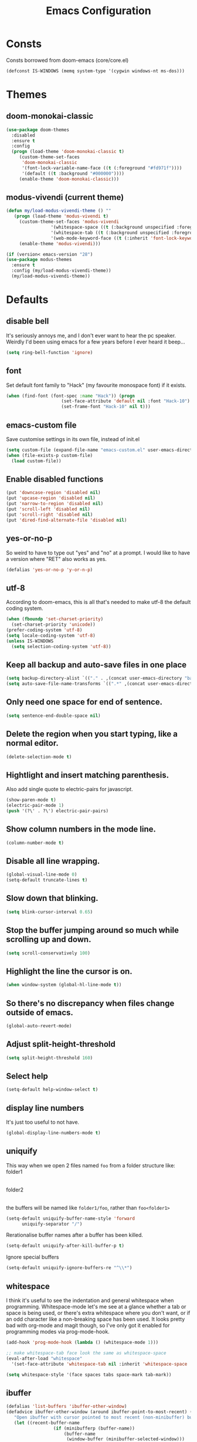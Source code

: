 #+STARTUP: hidestars
#+TITLE: Emacs Configuration

* Consts
  Consts borrowed from doom-emacs (core/core.el)
  #+begin_src emacs-lisp
    (defconst IS-WINDOWS (memq system-type '(cygwin windows-nt ms-dos)))
  #+end_src

* Themes
** doom-monokai-classic
   #+begin_src emacs-lisp
     (use-package doom-themes
       :disabled
       :ensure t
       :config
       (progn (load-theme 'doom-monokai-classic t)
	      (custom-theme-set-faces
	       'doom-monokai-classic
	       '(font-lock-variable-name-face ((t (:foreground "#fd971f"))))
	       '(default ((t :background "#000000"))))
	      (enable-theme 'doom-monokai-classic)))
   #+end_src

** modus-vivendi (current theme)
   #+begin_src emacs-lisp
     (defun my/load-modus-vivendi-theme () ""
	    (progn (load-theme 'modus-vivendi t)
	      (custom-theme-set-faces 'modus-vivendi
				      '(whitespace-space ((t (:background unspecified :foreground "#484848"))))
				      '(whitespace-tab ((t (:background unspecified :foreground "#484848"))))
				      '(web-mode-keyword-face ((t (:inherit 'font-lock-keyword-face)))))
	      (enable-theme 'modus-vivendi)))

     (if (version< emacs-version "28")
	 (use-package modus-themes
	   :ensure t
	   :config (my/load-modus-vivendi-theme))
       (my/load-modus-vivendi-theme))
   #+end_src

* Defaults
** disable bell
   It's seriously annoys me, and I don't ever want to hear the pc speaker.
   Weirdly I'd been using emacs for a few years before I ever heard it beep...
   #+begin_src emacs-lisp
     (setq ring-bell-function 'ignore)
   #+end_src

** font
   Set default font family to "Hack" (my favourite monospace font) if it exists.
   #+begin_src emacs-lisp
     (when (find-font (font-spec :name "Hack")) (progn
						  (set-face-attribute 'default nil :font "Hack-10")
						  (set-frame-font "Hack-10" nil t)))
   #+end_src

** emacs-custom file
   Save customise settings in its own file, instead of init.el
   #+begin_src emacs-lisp
     (setq custom-file (expand-file-name "emacs-custom.el" user-emacs-directory))
     (when (file-exists-p custom-file)
       (load custom-file))
   #+end_src

** Enable disabled functions
   #+begin_src emacs-lisp
     (put 'downcase-region 'disabled nil)
     (put 'upcase-region 'disabled nil)
     (put 'narrow-to-region 'disabled nil)
     (put 'scroll-left 'disabled nil)
     (put 'scroll-right 'disabled nil)
     (put 'dired-find-alternate-file 'disabled nil)
   #+end_src

** yes-or-no-p
   So weird to have to type out "yes" and "no" at a prompt.
   I would like to have a version where "RET" also works as yes.
   #+begin_src emacs-lisp
     (defalias 'yes-or-no-p 'y-or-n-p)
   #+end_src

** utf-8
   According to doom-emacs, this is all that's needed to make utf-8 the default coding system.
   #+begin_src emacs-lisp
     (when (fboundp 'set-charset-priority)
       (set-charset-priority 'unicode))
     (prefer-coding-system 'utf-8)
     (setq locale-coding-system 'utf-8)
     (unless IS-WINDOWS
       (setq selection-coding-system 'utf-8))
   #+end_src

** Keep all backup and auto-save files in one place
   #+begin_src emacs-lisp
     (setq backup-directory-alist `(("." . ,(concat user-emacs-directory "backups/"))))
     (setq auto-save-file-name-transforms `((".*" ,(concat user-emacs-directory "auto-save-list/") t)))
   #+end_src

** Only need one space for end of sentence.
   #+begin_src emacs-lisp
     (setq sentence-end-double-space nil)
   #+end_src

** Delete the region when you start typing, like a normal editor.
   #+begin_src emacs-lisp
     (delete-selection-mode t)
   #+end_src

** Hightlight and insert matching parenthesis.
   Also add single quote to electric-pairs for javascript.
   #+begin_src emacs-lisp
     (show-paren-mode t)
     (electric-pair-mode 1)
     (push '(?\' . ?\') electric-pair-pairs)
   #+end_src

** Show column numbers in the mode line.
   #+begin_src emacs-lisp
     (column-number-mode t)
   #+end_src

** Disable all line wrapping.
   #+begin_src emacs-lisp
     (global-visual-line-mode 0)
     (setq-default truncate-lines t)
   #+end_src

** Slow down that blinking.
   #+begin_src emacs-lisp
     (setq blink-cursor-interval 0.65)
   #+end_src

** Stop the buffer jumping around so much while scrolling up and down.
   #+begin_src emacs-lisp
     (setq scroll-conservatively 100)
   #+end_src

** Highlight the line the cursor is on.
   #+begin_src emacs-lisp
     (when window-system (global-hl-line-mode t))
   #+end_src

** So there's no discrepancy when files change outside of emacs.
   #+begin_src emacs-lisp
     (global-auto-revert-mode)
   #+end_src

** Adjust split-height-threshold
   #+begin_src emacs-lisp
     (setq split-height-threshold 160)
   #+end_src

** Select help
   #+begin_src emacs-lisp
     (setq-default help-window-select t)
   #+end_src

** display line numbers
   It's just too useful to not have.
   #+begin_src emacs-lisp
     (global-display-line-numbers-mode t)
   #+end_src

** uniquify
   This way when we open 2 files named =foo= from a folder structure like:
   folder1
     |- foo
   folder2
     |- foo
   the buffers will be named like =folder1/foo=, rather than =foo<folder1>=
   #+begin_src emacs-lisp
     (setq-default uniquify-buffer-name-style 'forward
		   uniquify-separator "/")
   #+end_src

   Rerationalise buffer names after a buffer has been killed.
   #+begin_src emacs-lisp
     (setq-default uniquify-after-kill-buffer-p t)
   #+end_src

  Ignore special buffers
   #+begin_src emacs-lisp
     (setq-default uniquify-ignore-buffers-re "^\\*")
   #+end_src

** whitespace
   I think it's useful to see the indentation and general whitespace when programming.
   Whitespace-mode let's me see at a glance whether a tab or space is being used, or there's extra
   whitespace where you don't want, or if an odd character like a non-breaking space has been used.
   It looks pretty bad with org-mode and magit though, so I've only got it enabled for programming
   modes via prog-mode-hook.
   #+begin_src emacs-lisp
     (add-hook 'prog-mode-hook (lambda () (whitespace-mode 1)))

     ;; make whitespace-tab face look the same as whitespace-space
     (eval-after-load "whitespace"
       '(set-face-attribute 'whitespace-tab nil :inherit 'whitespace-space :foreground 'unspecified))

     (setq whitespace-style '(face spaces tabs space-mark tab-mark))
   #+end_src

** ibuffer
   #+begin_src emacs-lisp
     (defalias 'list-buffers 'ibuffer-other-window)
     (defadvice ibuffer-other-window (around ibuffer-point-to-most-recent) ()
		"Open ibuffer with cursor pointed to most recent (non-minibuffer) buffer name"
		(let ((recent-buffer-name
                       (if (minibufferp (buffer-name))
                           (buffer-name
                            (window-buffer (minibuffer-selected-window)))
                         (buffer-name))))
                  ad-do-it
                  (ibuffer-jump-to-buffer recent-buffer-name)))
     (ad-activate 'ibuffer-other-window)
   #+end_src

** display fill column
   #+begin_src emacs-lisp
     (add-hook 'prog-mode-hook (lambda () (display-fill-column-indicator-mode)))
   #+end_src

** recursive minibuffers
   This fixes an issue with calling =woman= and some magit commands while using selectrum (or consult?).
   #+begin_src emacs-lisp
     (setq enable-recursive-minibuffers t)
     (minibuffer-depth-indicate-mode t)
    #+end_src

** suppress comp warnings
   Comp warnings come up all the time in the gccemacs branch.
   #+begin_src emacs-lisp
     (setq warning-suppress-types '((comp)))
   #+end_src

* My key bindings
  #+begin_src emacs-lisp
    (global-set-key (kbd "RET") 'newline-and-indent)
    (global-set-key (kbd "<f5>") 'revert-buffer)
    (global-set-key (kbd "M-u") 'upcase-dwim)
    (global-set-key (kbd "M-l") 'downcase-dwim)
    (global-set-key (kbd "M-c") 'capitalize-dwim)
  #+end_src

* Custom functions
** my/parent-dir
   Helper function to get the parent directory of a file/folder
   #+begin_src emacs-lisp
     (defun my/parent-dir (filename)
       "Return parent directory of absolute FILENAME."
       (when filename
	 (file-name-directory (directory-file-name filename))))
   #+end_src

** my/recursive-locate-file
   This is used to find the project local executables for eslint and flow
   #+begin_src emacs-lisp
     (defun my/recursive-locate-file (folder file &optional parent-dir)
       "FOLDER: the folder to look for
     FILE: the file to find in FOLDER. Can be a string or list of strings to find a file in subfolders.

     e.g. (my/recursive-locate-file \"node_modules\" '(\".bin\" \"eslint\")) will go up the tree to find the
     node_modules dir and if node_modules/.bin/eslint doesn't exist, it will try to find it further up the tree."
       (let* ((file-path (if (stringp file)
			     (concat folder file)
			   (concat (file-name-as-directory folder) (directory-file-name (mapconcat 'file-name-as-directory file "")))))
	      (root (locate-dominating-file
		     (or parent-dir (buffer-file-name) default-directory)
		     folder))
	      (found-file (and root
			       (expand-file-name file-path root)))
	      (par-dir (my/parent-dir root)))
	 (cond ((and found-file (file-exists-p found-file))
		found-file)
	       ((or (not par-dir) (string-equal par-dir "/"))
		nil)
	       (t
		(my/recursive-locate-file folder file par-dir)))))
   #+end_src

** my/prettier
   Runs prettier on the current file if it's available.
   #+begin_src emacs-lisp
     (defun my/prettier () "" (interactive)
	    (when (my/recursive-locate-file "node_modules" '(".bin" "prettier"))
	      (shell-command (concat "npx prettier --write " buffer-file-name))))
   #+end_src

** my/eslint-fix
   Runs =eslint --fix= on the current file if it's available.
   #+begin_src emacs-lisp
     (defun my/eslint-fix () "" (interactive)
	    (when (my/recursive-locate-file "node_modules" '(".bin" "eslint"))
	      (let ((default-directory (cdr (project-current))))
		(shell-command (concat "npx eslint --fix " buffer-file-name)))))
   #+end_src


* lsp-mode
  Somewhat of a rush job right now, but it works 😅
** main
   #+begin_src emacs-lisp
     (use-package lsp-mode
       :ensure t
       ;; set prefix for lsp-command-keymap (few alternatives - "C-l", "C-c l")
       :init (setq lsp-keymap-prefix "C-'")
       :hook (;; replace xxx-mode with concrete major-mode(e. g. python-mode)
	      (web-mode . (lambda ()
			    (when (or (string= (file-name-extension buffer-file-name) "ts")
				      (string= (file-name-extension buffer-file-name) "tsx"))
			      (lsp-deferred))))
	      ;; if you want which-key integration
	      (lsp-mode . lsp-enable-which-key-integration))
       :commands (lsp lsp-deferred)
       :config (progn
		 (setenv "PATH" (concat (getenv "PATH") ":/home/lutfi/.npm-packages/bin"))
		 (add-to-list 'exec-path "/home/lutfi/.npm-packages/bin")
		 (setq lsp-prefer-flymake nil)))
   #+end_src

** lsp-ui
   lsp-mode auto-detects and configures lsp-ui and company-lsp
   to turn off set lsp-auto-configure to nil
   #+begin_src emacs-lisp
     (use-package lsp-ui
       :ensure t
       :after lsp-mode
       :config (setq lsp-ui-sideline-diagnostic-max-lines 25))
   #+end_src

* org-mode
** Installation
   Use the latest org-mode package from the org archives.
   
   #+begin_src emacs-lisp
     (use-package org
       :ensure org-plus-contrib
       :pin org)
   #+end_src

** Org packages
*** org-superstar
    For fancy looking stars
    #+begin_src emacs-lisp
      (use-package org-superstar
	:ensure t
	:hook (org-mode . (lambda () (org-superstar-mode 1))))
    #+end_src

* web-mode
  #+begin_src emacs-lisp
    (use-package web-mode
      :ensure t
      :mode ("\\.js\\'" "\\.jsx\\'" "\\.html\\'" "\\.tsx\\'" "\\.ts\\'")
      :hook (web-mode . (lambda () (setq-local indent-tabs-mode nil)))
      :config
      (progn
	(setq web-mode-markup-indent-offset 2)
	(setq web-mode-code-indent-offset 2)
	(setq web-mode-css-indent-offset 2)
	(setq web-mode-attr-indent-offset 2)
	(setq web-mode-attr-value-indent-offset 2)
	;; (setq web-mode-enable-current-element-highlight t)
	(setq web-mode-enable-current-column-highlight t)
	(setq web-mode-enable-auto-quoting nil)
	(setq web-mode-indentation-params nil)
	(setq-default web-mode-comment-formats '(("javascript" . "//")
						 ("typescript" . "//")
						 ("jsx" . "//")
						 ("css" . "/*")))))

  #+end_src

* scss-mode
  #+begin_src emacs-lisp
    (use-package scss-mode
      :ensure t
      :mode ("\\.scss\\''" "\\.sass\\''")
      :hook (scss-mode . (lambda () (progn
				      (setq-local indent-tabs-mode nil)
				      (setq css-indent-offset 2)))))
  #+end_src

* sass-mode
  #+begin_src emacs-lisp
    (use-package sass-mode
      :ensure t
      :mode ("\\.sass\\'"))
  #+end_src

* json-mode
  #+begin_src emacs-lisp
    (use-package json-mode
      :ensure t
      :mode ("\\.json\\'")
      :hook (json-mode . (lambda () (progn
				      (setq-local indent-tabs-mode t)
				      (setq-local js-indent-level 8)))))
  #+end_src

* yaml-mode
  #+begin_src emacs-lisp
    (use-package yaml-mode
      :ensure t
      :mode ("\\.yml\\'"))
  #+end_src




* selectrum
  A nice, simple interface for selecting an item from a list. I believe it's made to work with the existing
  Emacs APIs for completion, which means it should work better with other packages.
  =selectrum-repeat= brings up the last selectrum use - handy for continuing a search, or doing the last =M-x=
  command again.
  Using melpa-stable version since it keeps breaking for me.
  #+begin_src emacs-lisp
    (use-package selectrum
      :ensure t
      :pin melpa-stable
      :init (selectrum-mode +1)
      :bind ("C-c r" . 'selectrum-repeat)
      :config
      (progn
	;; it's really annoying to have candidates out of order, especially for something like consult-line
	(setq-default selectrum-move-default-candidate nil)
	;; I prefer the height to be fixed rather than expanding while I'm scrolling
	(setq selectrum-fix-vertical-window-height t)))
  #+end_src

* prescient
  Sorting and filtering candidates in lists; specifically for selectrum in this case, but in theory if I wanted
  to swap out selectrum it should be possible.
  Mostly I use it for the regex filter - I prefer that to fuzzy search. It also sorts by most used, I think,
  which is also handy.
  Remember the keybinding for the toggle map is =M-s= and the toggles are:
  | r | regex      |
  | p | prefix     |
  | l | literal    |
  | i | initialism |
  | f | fuzzy      |
  | a | anchored   |
  ^Just putting that here because it's a bit annoying to find the toggle map button, and which-key cuts off the
  important part of the toggle function names.
  Using melpa-stable version because this has broken a few times for me recently.
  #+begin_src emacs-lisp
    (use-package selectrum-prescient
      :ensure t
      :pin melpa-stable
      :after selectrum
      :config (progn (prescient-persist-mode t)
		     (selectrum-prescient-mode t)
		     (setq prescient-filter-method '(regexp))))
  #+end_src

* marginalia
  Extra information in the minibuffer. It should be possible to cycle between more (heavy) and less (light)
  annotations, but I like always having more so I've not bound marginalia-cycle to anything. It is sometimes
  a bit unclear what the columns are though.
  #+begin_src emacs-lisp
    (use-package marginalia
      :ensure t
      :init (marginalia-mode)
      :config (setq marginalia-annotators '(marginalia-annotators-heavy marginalia-annotators-light)))
  #+end_src

* consult
  A bunch of useful commands and enhancements to existing commands. I find it most handy for buffer search with
  =consult-line= and the live updating =git-grep=. I know a lot of people prefer =ripgrep=, but I haven't found
  it to be that much faster so far (maybe I just need bigger projects), and besides I'm pretty sure it's the
  emacs side that's the bottleneck anyway.
  I've been having some annoyance at the unstable api for =consult-git-grep=, but it seems to work ok now and
  hopefully I don't have to deal with it too much again.
  I've set =consult-git-grep-command= to add the =-i= option, so that it's case insensitive. I'd like to make a
  function that toggles case sensitivity at some point.
  Look into =consult-preview-key= to toggle preview mode (can be done per command).
  Using melpa-stable version because, while I'm not sure if this actually broke recently, I really don't  want it to.
  #+begin_src emacs-lisp
    (use-package consult
      :ensure t
      :pin melpa-stable
      :bind (("C-s" . consult-line)
	     ("C-x b" . consult-buffer)
	     ("C-x 4 b" . consult-buffer-other-window)
	     ("C-x 5 b" . consult-buffer-other-frame)
	     ("M-g M-g" . consult-goto-line)
	     ("M-s ." . (lambda () (interactive) (consult-line (thing-at-point 'symbol))))
	     ("M-s s" . consult-git-grep)
	     ("M-y" . consult-yank-pop)
	     ("C-x r e" . consult-bookmark))
      :config (progn
		(setq consult-git-grep-command
		      "git --no-pager grep --null --color=always --extended-regexp --line-number -I -i -e ARG OPTS")
		(setq consult-project-root-function (lambda () (cdr (project-current))))
		;; They changed the default behaviour from 0.6 -> 0.7 and added this variable to go back to the old behaviour.
		;; Seriously annoying! Drove me crazy for an hour while at work, especially because I initially thought
		;; it was selectrum since they had done something like this before.
		(setq-default consult-line-start-from-top t)))
  #+end_src

** consult-flycheck
   For searching through flycheck errors
   #+begin_src emacs-lisp
     (use-package consult-flycheck
       :ensure t
       :pin melpa-stable
       :after flycheck
       :bind (:map flycheck-command-map
		   ("!" . consult-flycheck)))
   #+end_src

* embark
  Actions on targets, whether it's the thing at point or the currently selected candidate in selectrum. Note
  that the currently selected candidate means you have to =tab= complete - it's not the currently /highlighted/
  candidate.
  The config integrates it with which-key.
  #+begin_src emacs-lisp
    (use-package embark
      :ensure t
      :bind ("C-c o" . embark-act)
      :config (setq embark-action-indicator
		    (lambda (map _target)
		      (which-key--show-keymap "Embark" map nil nil 'no-paging)
		      #'which-key--hide-popup-ignore-command)
		    embark-become-indicator embark-action-indicator))
  #+end_src


* multiple-cursors
  I've added advice to make it work more like how I think it should work - mark-next and mark-previous do not move the cursor to the next and previous word by default.

  *Issues* mark-next and mark-previous only move the cursor to the next or previous multi cursor - so if your cursor is in the middle it won't jump to the new selection.
  Need a cycle to end function (or actually a cycle to new cursor function would make more sense)

  #+begin_src emacs-lisp
    (defun advice-mc/cycle-forward (&optional arg)
      "A version of mc/cycle-forward to use in advice mc/mark- commands"
      (if
	  (or
	   (mc/next-fake-cursor-after-point)
	   (mc/first-fake-cursor-after (point-min)))
	  (mc/cycle-forward)
	(deactivate-mark)))
    (defun advice-mc/cycle-backward (&optional arg)
      "A version of mc/cycle-backward to use in advice mc/mark- commands"
      (if
	  (or
	   (mc/prev-fake-cursor-before-point)
	   (mc/last-fake-cursor-before (point-max)))
	  (mc/cycle-backward)
	(deactivate-mark)))

    (use-package multiple-cursors
      :ensure t
      :bind (("C-." . 'mc/mark-next-like-this-word)
	     ("C-," . 'mc/mark-previous-like-this-word)
	     ("C->" . 'mc/unmark-next-like-this)
	     ("C-<" . 'mc/unmark-previous-like-this))
      :config
      (progn
	;; unbind RET from quitting multicursors
	(define-key mc/keymap (kbd "<return>") nil)
	;; move some keybindings around
	(define-key mc/keymap (kbd "C-'") nil)
	(define-key mc/keymap (kbd "C-M-'") 'mc-hide-unmatched-lines-mode)
	(define-key mc/keymap (kbd "C-v") nil)
	(define-key mc/keymap (kbd "M-v") nil)
	;; advice for cycling after marking
	(advice-add 'mc/mark-next-like-this-word :after 'advice-mc/cycle-forward)
	(advice-add 'mc/mark-previous-like-this-word :after 'advice-mc/cycle-backward)
	(advice-add 'mc/unmark-next-like-this :before 'advice-mc/cycle-backward)
	(advice-add 'mc/unmark-previous-like-this :before 'advice-mc/cycle-forward)))
  #+end_src

* flycheck
** main
   Lots of thanks to Jeff Barczewski for [[http://codewinds.com/blog/2015-04-02-emacs-flycheck-eslint-jsx.html][this post]] to get flycheck using the local eslint.
   #+begin_src emacs-lisp
     (defun set-eslint ()
       (let ((eslint (my/recursive-locate-file "node_modules" '(".bin" "eslint"))))
	 (when eslint
	   (setq-local flycheck-javascript-eslint-executable eslint))))

     (use-package flycheck
       :ensure t
       :init (global-flycheck-mode)
       :config
       (progn
	 (setq-default flycheck-temp-prefix ".flycheck")
	 (flycheck-add-mode 'javascript-eslint 'web-mode)
	 (add-hook 'web-mode-hook (lambda ()
				    (unless (member 'javascript-jshint flycheck-disabled-checkers)
				      (setq-local flycheck-disabled-checkers
						  (append flycheck-disabled-checkers '(javascript-jshint))))))
	 (add-hook 'emacs-lisp-mode-hook (lambda ()
					   (setq-local flycheck-disabled-checkers
						       (append flycheck-disabled-checkers '(emacs-lisp-checkdoc)))))
	 (add-hook 'flycheck-mode-hook #'set-eslint)
	 (add-hook 'lsp-mode-hook (lambda ()
				    (when (string-equal major-mode "web-mode")
				      (progn
					(flycheck-add-mode 'javascript-eslint 'web-mode)
					(set-eslint)
					(lsp-ui-mode)
					(flycheck-add-next-checker 'lsp '(t . javascript-eslint))))))
	 ))
   #+end_src

** flycheck-flow
   #+begin_src emacs-lisp
     (defun set-flow ()
       (let ((flow (my/recursive-locate-file "node_modules" '(".bin" "flow"))))
	 (when flow
	   (setq-local flycheck-javascript-flow-executable flow))))

     (use-package flycheck-flow
       :ensure t
       :after flycheck
       :hook (flycheck-mode . set-flow)
       :config
       (progn
	 (flycheck-add-mode 'javascript-flow 'flow-minor-mode)
	 (flycheck-add-next-checker 'javascript-flow 'javascript-eslint)))
   #+end_src

* try
  #+begin_src emacs-lisp
    (use-package try
      :ensure t)
  #+end_src

* which-key
  #+begin_src emacs-lisp
    (use-package which-key
      :ensure t
      :config
      (which-key-mode))
  #+end_src

* undo-tree
  #+begin_src emacs-lisp
    (use-package undo-tree
      :ensure t
      :config
      (global-undo-tree-mode))
  #+end_src

* projectile
  #+begin_src emacs-lisp
    (use-package projectile
      :ensure t
      :bind ("C-c p" . 'projectile-command-map)
      :config
      (projectile-mode t)
      (setq projectile-enable-caching t))
  #+end_src

* magit
  #+begin_src emacs-lisp
    (use-package magit
      :ensure t
      :bind ("C-x g" . 'magit-status))
  #+end_src

* expand-region
  #+begin_src emacs-lisp
    (use-package expand-region
      :ensure t
      :bind ("C-=" . er/expand-region))
  #+end_src

* avy
  #+begin_src emacs-lisp
    (use-package avy
      :ensure t
      :bind (("C-#" . avy-goto-char-in-line)
	     ("M-#" . avy-goto-word-1)))
  #+end_src

* web-beautify
  #+begin_src emacs-lisp
    (use-package web-beautify
      :ensure t)
  #+end_src

* company
  #+begin_src emacs-lisp
    (use-package company
      :ensure t
      :config
      (progn
	(add-hook 'after-init-hook 'global-company-mode)
	(setq company-dabbrev-downcase nil)
	(setq company-dabbrev-ignore-case nil)))
  #+end_src

** company-emoji
   Makes it easier to insert emojis 😁
   #+begin_src emacs-lisp
     (use-package company-emoji
       :ensure t
       :after company
       :config (add-to-list 'company-backends 'company-emoji))
   #+end_src

* window-jump
  For easy window switching.

  I don't really like these bindings because I have to move my hand to the arrow keys and back.
  The problem is I don't want it in a keymap either, and the (n p f b) keys already have modifier bindings
  (super is reserved for global (non-emacs) shortcuts)
  #+begin_src emacs-lisp
    (use-package window-jump
      :ensure t
      :bind (("M-<right>" . window-jump-right)
	     ("M-<left>" . window-jump-left)
	     ("M-<up>" . window-jump-up)
	     ("M-<down>" . window-jump-down)
	     ("M-L" . window-jump-right)
	     ("M-J" . window-jump-left)
	     ("M-I" . window-jump-up)
	     ("M-K" . window-jump-down)))
  #+end_src

* git-timemachine
  #+begin_src emacs-lisp
    (use-package git-timemachine
      :ensure t)
  #+end_src

* rotate
  #+begin_src emacs-lisp
    (use-package rotate
      :ensure t
      :bind (("C-c C-o" . rotate-window)
	     ("C-c C-p" . rotate-layout)))
  #+end_src

* telephone-line
  Customising the mode-line so it looks nice and is easier to read.
  The customisations to telephone-line are just to put the buffer name as the first thing on the left,
  otherwise it gets hard to read when lots of windows are open.

  #+begin_src emacs-lisp
    (use-package telephone-line
      :ensure t
      :config (progn
		(defface my/telephone-line-blue '((t (:foreground "white" :background "MidnightBlue"))) "")
		(add-to-list 'telephone-line-faces '(blue . (my/telephone-line-blue . my/telephone-line-blue)))
		(setq telephone-line-lhs
		      '((blue . (telephone-line-buffer-name-segment))
			(accent . (telephone-line-buffer-modified-segment
				   telephone-line-projectile-segment))
			(nil   . (telephone-line-vc-segment
				  telephone-line-erc-modified-channels-segment
				  telephone-line-process-segment))))
		(telephone-line-mode 1)))
  #+end_src

* flow
  #+begin_src emacs-lisp
    (use-package flow-minor-mode
      :ensure t
      :hook (web-mode . flow-minor-enable-automatically))
  #+end_src

* emojis / emojify
  When emacs is compiled with cairo support, then it can support a proper emoji font (I don't know if there's
  a better way of checking cairo than checking cairo-version-string).
  If not then fall back to using the emojify package.
  Note: I believe that emacs should fall back to using the Symbola font for emojis otherwise,
  but for some reason that's not available in the official Arch Linux repo (it is in the AUR).
  Thanks to that if you, for example, open Magit in a project that has emojis in the commit messages,
  then emacs will crash if it doesn't have emoji support 😑

  Should look into windows support of actual emojis at some point.
  #+begin_src emacs-lisp
    (if (and (boundp 'cairo-version-string)
	     (find-font (font-spec :name "Noto Color Emoji")))
	(set-fontset-font "fontset-default" 'unicode "Noto Color Emoji")
      (use-package emojify
	:ensure t
	:config
	(global-emojify-mode)
	(setq emojify-emoji-styles '(unicode github))))
  #+end_src

* treemacs
  #+begin_src emacs-lisp
    (use-package treemacs
      :ensure t
      :demand t ;; so that treemacs-icons-dired can load without having to open treemacs
      :config
      (progn
	(setq treemacs-deferred-git-apply-delay      0.5
	      treemacs-follow-after-init             t
	      treemacs-show-cursor                   t ;; otherwise can't see cursor when e.g. renaming a file
	      treemacs-width                         45
	      ;; treemacs-collapse-dirs                 (if treemacs-python-executable 3 0)
	      ;; treemacs-directory-name-transformer    #'identity
	      ;; treemacs-display-in-side-window        t
	      ;; treemacs-eldoc-display                 t
	      ;; treemacs-file-event-delay              5000
	      ;; treemacs-file-extension-regex          treemacs-last-period-regex-value
	      ;; treemacs-file-follow-delay             0.2
	      ;; treemacs-file-name-transformer         #'identity
	      ;; treemacs-git-command-pipe              ""
	      ;; treemacs-goto-tag-strategy             'refetch-index
	      ;; treemacs-indentation                   2
	      ;; treemacs-indentation-string            " "
	      ;; treemacs-is-never-other-window         nil
	      ;; treemacs-max-git-entries               5000
	      ;; treemacs-missing-project-action        'ask
	      ;; treemacs-move-forward-on-expand        nil
	      ;; treemacs-no-png-images                 nil
	      ;; treemacs-no-delete-other-windows       t
	      ;; treemacs-project-follow-cleanup        nil
	      ;; treemacs-persist-file                  (expand-file-name ".cache/treemacs-persist" user-emacs-directory)
	      ;; treemacs-position                      'left
	      ;; treemacs-recenter-distance             0.1
	      ;; treemacs-recenter-after-file-follow    nil
	      ;; treemacs-recenter-after-tag-follow     nil
	      ;; treemacs-recenter-after-project-jump   'always
	      ;; treemacs-recenter-after-project-expand 'on-distance
	      ;; treemacs-show-hidden-files             t
	      ;; treemacs-silent-filewatch              nil
	      ;; treemacs-silent-refresh                nil
	      ;; treemacs-sorting                       'alphabetic-asc
	      ;; treemacs-space-between-root-nodes      t
	      ;; treemacs-tag-follow-cleanup            t
	      ;; treemacs-tag-follow-delay              1.5
	      ;; treemacs-user-mode-line-format         nil
	      ;; treemacs-user-header-line-format       nil
	      ;; treemacs-workspace-switch-cleanup      nil
	      )
	(treemacs-follow-mode t)
	(treemacs-filewatch-mode t)
	(treemacs-fringe-indicator-mode t)
	(treemacs-git-mode 'deferred))
      :bind (("<f8>" . treemacs-select-window)
	     ;; unbinding root move commands because I don't use them and
	     ;; they interfere with my window-move command bindings
	     (:map treemacs-mode-map
		   ("M-L" . nil)
		   ("M-H" . nil))))
  #+end_src

** treemacs-projectile
   #+begin_src emacs-lisp
     (use-package treemacs-projectile
       :after (treemacs projectile)
       :ensure t)
   #+end_src

** treemacs-icons-dired
   #+begin_src emacs-lisp
     (use-package treemacs-icons-dired
       :after (treemacs dired)
       :ensure t
       :config (treemacs-icons-dired-mode))
   #+end_src

** treemacs-magit
   #+begin_src emacs-lisp
     (use-package treemacs-magit
       :after (treemacs magit)
       :ensure t)
   #+end_src

* wgrep
  #+begin_src emacs-lisp
    (use-package wgrep
      :ensure t)
  #+end_src

* zoom
  #+begin_src emacs-lisp
    (use-package zoom
      :ensure t
      :config
      (zoom-mode 1))
  #+end_src

  A hack to stop which-key taking up half the screen. Right now it keeps the which-key window at a
  fixed height where it should have a max height, so it's not perfect but I haven't found any other
  ways of stopping zoom from resizing it yet.
  #+begin_src emacs-lisp
    (defun my/advice-which-key (&optional arg) ""
      (with-selected-window (get-buffer-window which-key-buffer-name)
	  (progn
	    (setq window-size-fixed nil)
	    (window-resize (selected-window) (- 13 (window-total-height)))
	    (setq window-size-fixed t))))

    (advice-add 'which-key--show-popup :after 'my/advice-which-key)
  #+end_src

* rainbow-delimiters
  #+begin_src emacs-lisp
    (use-package rainbow-delimiters
      :ensure t
      :hook (prog-mode . rainbow-delimiters-mode))
  #+end_src
